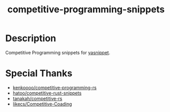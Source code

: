 #+TITLE: competitive-programming-snippets

* Description
  Competitive Programming snippets for [[https://github.com/joaotavora/yasnippet][yasnippet]].

* Special Thanks
  - [[https://github.com/kenkoooo/competitive-programming-rs][kenkoooo/competitive-programming-rs]]
  - [[https://github.com/hatoo/competitive-rust-snippets/][hatoo/competitive-rust-snippets]]
  - [[https://github.com/tanakh/competitive-rs][tanakah/competitive-rs]]
  - [[https://github.com/likecs/Competitive-Coding][likecs/Competitive-Coading]]
